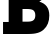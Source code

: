 SplineFontDB: 3.2
FontName: 0001_0001.ttf
FullName: Untitled2
FamilyName: Untitled2
Weight: Regular
Copyright: Copyright (c) 2021, 
UComments: "2021-10-20: Created with FontForge (http://fontforge.org)"
Version: 001.000
ItalicAngle: 0
UnderlinePosition: -100
UnderlineWidth: 50
Ascent: 800
Descent: 200
InvalidEm: 0
LayerCount: 2
Layer: 0 0 "Back" 1
Layer: 1 0 "Fore" 0
XUID: [1021 412 1318575179 1823921]
OS2Version: 0
OS2_WeightWidthSlopeOnly: 0
OS2_UseTypoMetrics: 1
CreationTime: 1634731554
ModificationTime: 1634731554
OS2TypoAscent: 0
OS2TypoAOffset: 1
OS2TypoDescent: 0
OS2TypoDOffset: 1
OS2TypoLinegap: 0
OS2WinAscent: 0
OS2WinAOffset: 1
OS2WinDescent: 0
OS2WinDOffset: 1
HheadAscent: 0
HheadAOffset: 1
HheadDescent: 0
HheadDOffset: 1
OS2Vendor: 'PfEd'
DEI: 91125
Encoding: ISO8859-1
UnicodeInterp: none
NameList: AGL For New Fonts
DisplaySize: -48
AntiAlias: 1
FitToEm: 0
BeginChars: 256 1

StartChar: B
Encoding: 66 66 0
Width: 1311
VWidth: 2048
Flags: HW
LayerCount: 2
Fore
SplineSet
563 309 m 1
 684 309 l 2
 748 309 794.666666667 317.333333333 824 334 c 0
 863.333333333 356 883 396.333333333 883 455 c 0
 883 515.666666667 862.666666667 557 822 579 c 0
 792.666666667 594.333333333 744 602 676 602 c 2
 563 602 l 1
 563 309 l 1
563 895 m 1
 647 895 l 2
 747.666666667 895 809.333333333 915.666666667 832 957 c 0
 840 971.666666667 844 989.333333333 844 1010 c 0
 844 1100 788.666666667 1145 678 1145 c 2
 563 1145 l 1
 563 895 l 1
76 0 m 1
 76 301 l 1
 217 301 l 1
 217 1157 l 1
 76 1157 l 1
 76 1456 l 1
 715 1456 l 2
 1015 1456 1165 1336.66666667 1165 1098 c 0
 1165 952.666666667 1104.33333333 848.666666667 983 786 c 1
 1149.66666667 736.666666667 1233 625 1233 451 c 0
 1233 309.666666667 1186.33333333 196.333333333 1093 111 c 0
 1040.33333333 62.3333333333 972 30.3333333333 888 15 c 0
 836.666666667 5 760.333333333 0 659 0 c 2
 76 0 l 1
EndSplineSet
EndChar
EndChars
EndSplineFont
